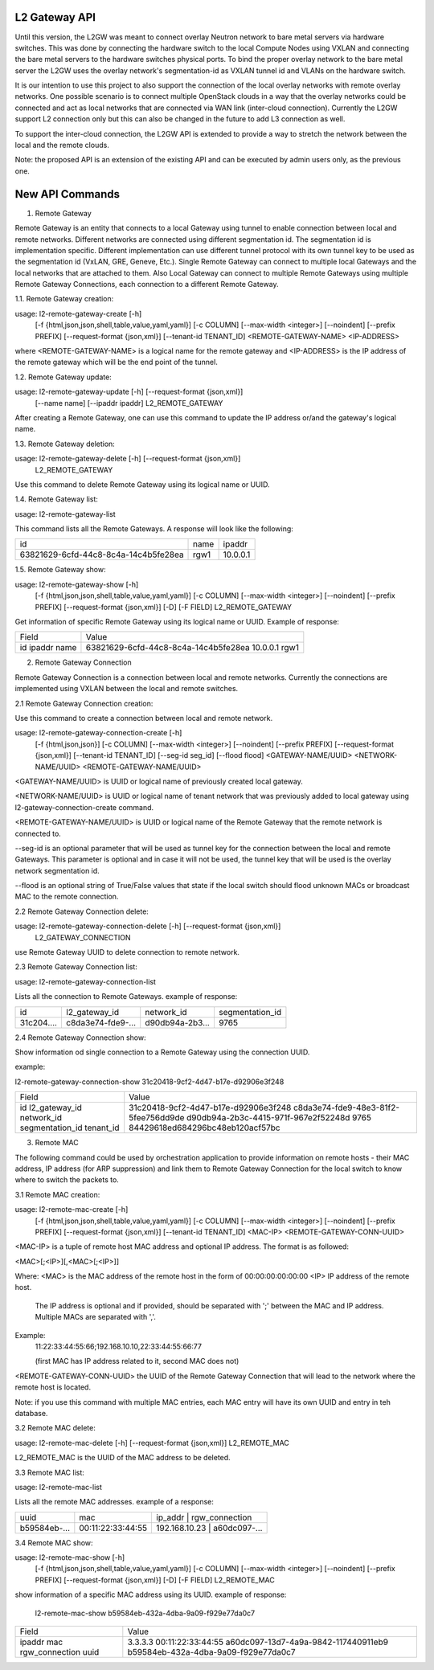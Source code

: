 

==============
L2 Gateway API
==============

Until this version, the L2GW was meant to connect overlay Neutron network to
bare metal servers via hardware switches. This was done by connecting the
hardware switch to the local Compute Nodes using VXLAN and connecting the bare
metal servers to the hardware switches physical ports. To bind the proper
overlay network to the bare metal server the L2GW uses the overlay network's
segmentation-id as VXLAN tunnel id and VLANs on the hardware switch.

It is our intention to use this project to also support the connection of the
local overlay networks with remote overlay networks. One possible scenario is to
connect multiple OpenStack clouds in a way that the overlay networks could be
connected and act as local networks that are connected via WAN link
(inter-cloud connection). Currently the L2GW support L2 connection only but this
can also be changed in the future to add L3 connection as well.

To support the inter-cloud connection, the L2GW API is extended to provide a way
to stretch the network between the local and the remote clouds.

Note: the proposed API is an extension of the existing API and can be executed
by admin users only, as the previous one.

================
New API Commands
================

1. Remote Gateway

Remote Gateway is an entity that connects to a local Gateway using tunnel to
enable connection between local and remote networks. Different networks are
connected using different segmentation id. The segmentation id is implementation
specific. Different implementation can use different tunnel protocol with its
own tunnel key to be used as the segmentation id (VxLAN, GRE, Geneve, Etc.).
Single Remote Gateway can connect to multiple local Gateways and the local
networks that are attached to them. Also Local Gateway can connect to multiple
Remote Gateways using multiple Remote Gateway Connections, each connection to
a different Remote Gateway.

1.1. Remote Gateway creation:

usage: l2-remote-gateway-create [-h]
                               [-f {html,json,json,shell,table,value,yaml,yaml}]
                               [-c COLUMN] [--max-width <integer>]
                               [--noindent] [--prefix PREFIX]
                               [--request-format {json,xml}]
                               [--tenant-id TENANT_ID]
                               <REMOTE-GATEWAY-NAME> <IP-ADDRESS>

where <REMOTE-GATEWAY-NAME> is a logical name for the remote gateway
and <IP-ADDRESS> is the IP address of the remote gateway which will be the end
point of the tunnel.


1.2. Remote Gateway update:

usage: l2-remote-gateway-update [-h] [--request-format {json,xml}]
                                [--name name] [--ipaddr ipaddr]
                                L2_REMOTE_GATEWAY

After creating a Remote Gateway, one can use this command to update the
IP address or/and the gateway's logical name.

1.3. Remote Gateway deletion:

usage: l2-remote-gateway-delete [-h] [--request-format {json,xml}]
                                L2_REMOTE_GATEWAY

Use this command to delete Remote Gateway using its logical name or UUID.

1.4. Remote Gateway list:

usage: l2-remote-gateway-list

This command lists all the Remote Gateways. A response will look like
the following:

+--------------------------------------+------+----------+
| id                                   | name | ipaddr   |
+--------------------------------------+------+----------+
| 63821629-6cfd-44c8-8c4a-14c4b5fe28ea | rgw1 | 10.0.0.1 |
+--------------------------------------+------+----------+


1.5. Remote Gateway show:

usage: l2-remote-gateway-show [-h]
                              [-f {html,json,json,shell,table,value,yaml,yaml}]
                              [-c COLUMN] [--max-width <integer>] [--noindent]
                              [--prefix PREFIX] [--request-format {json,xml}]
                              [-D] [-F FIELD]
                              L2_REMOTE_GATEWAY

Get information of specific Remote Gateway using its logical name or UUID.
Example of response:

+--------+--------------------------------------+
| Field  | Value                                |
+--------+--------------------------------------+
| id     | 63821629-6cfd-44c8-8c4a-14c4b5fe28ea |
| ipaddr | 10.0.0.1                             |
| name   | rgw1                                 |
+--------+--------------------------------------+


2. Remote Gateway Connection

Remote Gateway Connection is a connection between local and remote networks.
Currently the connections are implemented using VXLAN between the local
and remote switches.


2.1 Remote Gateway Connection creation:

Use this command to create a connection between local and remote network.

usage: l2-remote-gateway-connection-create [-h]
                                           [-f {html,json,json}]
                                           [-c COLUMN] [--max-width <integer>]
                                           [--noindent] [--prefix PREFIX]
                                           [--request-format {json,xml}]
                                           [--tenant-id TENANT_ID]
                                           [--seg-id seg_id] [--flood flood]
                                           <GATEWAY-NAME/UUID>
                                           <NETWORK-NAME/UUID>
                                           <REMOTE-GATEWAY-NAME/UUID>


<GATEWAY-NAME/UUID> is UUID or logical name of previously created local gateway.

<NETWORK-NAME/UUID> is UUID or logical name of tenant network that was
previously added to local gateway using l2-gateway-connection-create command.

<REMOTE-GATEWAY-NAME/UUID> is UUID or logical name of the Remote Gateway that
the remote network is connected to.

--seg-id is an optional parameter that will be used as tunnel key for the
connection between the local and remote Gateways. This parameter is optional and
in case it will not be used, the tunnel key that will be used is the overlay
network segmentation id.

--flood is an optional string of True/False values that state if the local
switch should flood unknown MACs or broadcast MAC to the remote connection.


2.2 Remote Gateway Connection delete:

usage: l2-remote-gateway-connection-delete [-h] [--request-format {json,xml}]
                                           L2_GATEWAY_CONNECTION

use Remote Gateway UUID to delete connection to remote network.

2.3 Remote Gateway Connection list:


usage: l2-remote-gateway-connection-list

Lists all the connection to Remote Gateways.
example of response:

+------------+-------------------+-----------------+-----------------+
| id         | l2_gateway_id     | network_id      | segmentation_id |
+------------+-------------------+-----------------+-----------------+
| 31c204.... | c8da3e74-fde9-... | d90db94a-2b3... |  9765           |
+------------+-------------------+-----------------+-----------------+


2.4 Remote Gateway Connection show:

Show information od single connection to a Remote Gateway using the
connection UUID.

example:

l2-remote-gateway-connection-show 31c20418-9cf2-4d47-b17e-d92906e3f248

+-----------------+--------------------------------------+
| Field           | Value                                |
+-----------------+--------------------------------------+
| id              | 31c20418-9cf2-4d47-b17e-d92906e3f248 |
| l2_gateway_id   | c8da3e74-fde9-48e3-81f2-5fee756dd9de |
| network_id      | d90db94a-2b3c-4415-971f-967e2f52248d |
| segmentation_id | 9765                                 |
| tenant_id       | 84429618ed684296bc48eb120acf57bc     |
+-----------------+--------------------------------------+


3. Remote MAC

The following command could be used by orchestration application to provide
information on remote hosts - their MAC address, IP address
(for ARP suppression) and link them to Remote Gateway Connection for the local
switch to know where to switch the packets to.

3.1 Remote MAC creation:

usage: l2-remote-mac-create [-h]
                            [-f {html,json,json,shell,table,value,yaml,yaml}]
                            [-c COLUMN] [--max-width <integer>] [--noindent]
                            [--prefix PREFIX] [--request-format {json,xml}]
                            [--tenant-id TENANT_ID]
                            <MAC-IP> <REMOTE-GATEWAY-CONN-UUID>

<MAC-IP> is a tuple of remote host MAC address and optional IP address.
The format is as followed:

<MAC>[;<IP>][,<MAC>[;<IP>]]

Where:
<MAC> is the MAC address of the remote host in the form of 00:00:00:00:00:00
<IP> IP address of the remote host.

    The IP address is optional and if provided, should be separated with ';'
    between the MAC and IP address. Multiple MACs are separated with ','.

Example:
    11:22:33:44:55:66;192.168.10.10,22:33:44:55:66:77

    (first MAC has IP address related to it, second MAC does not)


<REMOTE-GATEWAY-CONN-UUID> the UUID of the Remote Gateway Connection that
will lead to the network where the remote host is located.

Note: if you use this command with multiple MAC entries, each MAC entry will
have its own UUID and entry in teh database.


3.2 Remote MAC delete:

usage: l2-remote-mac-delete [-h] [--request-format {json,xml}] L2_REMOTE_MAC

L2_REMOTE_MAC is the UUID of the MAC address to be deleted.


3.3 Remote MAC list:

usage: l2-remote-mac-list

Lists all the remote MAC addresses.
example of a response:

+--------------+-------------------+--------------------------------------+
| uuid         | mac               | ip_addr       |  rgw_connection      |
+--------------+-------------------+--------------------------------------+
| b59584eb-... | 00:11:22:33:44:55 | 192.168.10.23 |  a60dc097-...        |
+--------------+-------------------+--------------------------------------+


3.4 Remote MAC show:

usage: l2-remote-mac-show [-h]
                          [-f {html,json,json,shell,table,value,yaml,yaml}]
                          [-c COLUMN] [--max-width <integer>] [--noindent]
                          [--prefix PREFIX] [--request-format {json,xml}] [-D]
                          [-F FIELD]
                          L2_REMOTE_MAC

show information of a specific MAC address using its UUID.
example of response:

 l2-remote-mac-show b59584eb-432a-4dba-9a09-f929e77da0c7

+----------------+--------------------------------------+
| Field          | Value                                |
+----------------+--------------------------------------+
| ipaddr         | 3.3.3.3                              |
| mac            | 00:11:22:33:44:55                    |
| rgw_connection | a60dc097-13d7-4a9a-9842-117440911eb9 |
| uuid           | b59584eb-432a-4dba-9a09-f929e77da0c7 |
+----------------+--------------------------------------+

